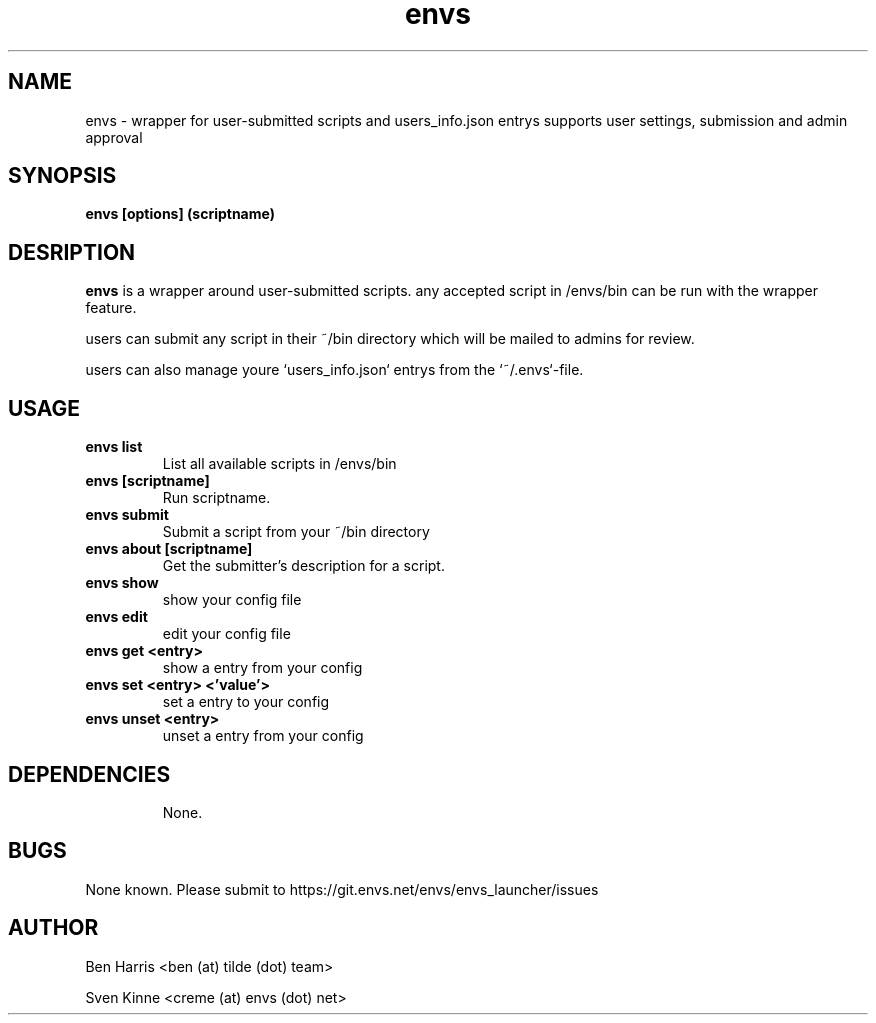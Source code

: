 .TH envs 1 "06 September 2019" "v0.0.4"
.SH NAME
envs \- wrapper for user-submitted scripts and users_info.json entrys
supports user settings, submission and admin approval
.SH SYNOPSIS
.B envs [options] (scriptname)
.P
.SH DESRIPTION
.B envs
is a wrapper around user-submitted scripts.
any accepted script in /envs/bin can be run with
the wrapper feature.

users can submit any script in their ~/bin directory
which will be mailed to admins for review.

users can also manage youre `users_info.json` entrys from the `~/.envs`-file.
.SH USAGE
.TP
.B envs list
List all available scripts in /envs/bin
.TP
.B envs [scriptname]
Run scriptname.
.TP
.B envs submit
Submit a script from your ~/bin directory
.TP
.B envs about [scriptname]
Get the submitter's description for a script.
.TP
.B envs show
show your config file
.TP
.B envs edit
edit your config file
.TP
.B envs get <entry>
show a entry from your config
.TP
.B envs set <entry> <'value'>
set a entry to your config
.TP
.B envs unset <entry>
unset a entry from your config
.TP
.SH DEPENDENCIES
None.
.SH BUGS
None known. Please submit to https://git.envs.net/envs/envs_launcher/issues
.SH AUTHOR
Ben Harris <ben (at) tilde (dot) team>

Sven Kinne <creme (at) envs (dot) net>
